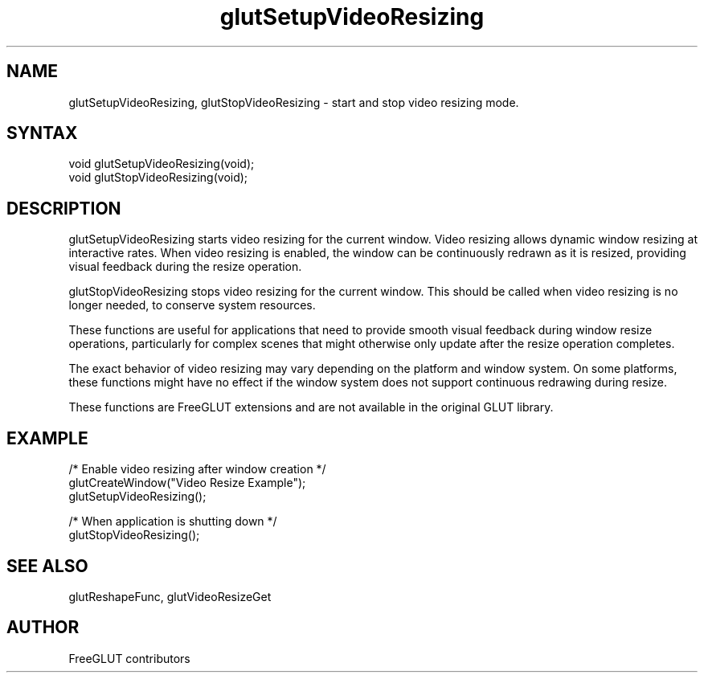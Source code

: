 .\"
.\" Copyright (c) FreeGLUT contributors, 2000-2025.
.\"
.\" See the file "man/LICENSE" for information on usage and redistribution
.\"
.TH glutSetupVideoResizing 3GLUT "3.8" "FreeGLUT" "FreeGLUT"
.SH NAME
glutSetupVideoResizing, glutStopVideoResizing - start and stop video resizing mode.
.SH SYNTAX
.nf
.LP
void glutSetupVideoResizing(void);
void glutStopVideoResizing(void);
.fi
.SH DESCRIPTION
glutSetupVideoResizing starts video resizing for the current window. Video resizing allows dynamic window resizing at interactive rates. When video resizing is enabled, the window can be continuously redrawn as it is resized, providing visual feedback during the resize operation.

glutStopVideoResizing stops video resizing for the current window. This should be called when video resizing is no longer needed, to conserve system resources.

These functions are useful for applications that need to provide smooth visual feedback during window resize operations, particularly for complex scenes that might otherwise only update after the resize operation completes.

The exact behavior of video resizing may vary depending on the platform and window system. On some platforms, these functions might have no effect if the window system does not support continuous redrawing during resize.

These functions are FreeGLUT extensions and are not available in the original GLUT library.

.SH EXAMPLE
.nf
/* Enable video resizing after window creation */
glutCreateWindow("Video Resize Example");
glutSetupVideoResizing();

/* When application is shutting down */
glutStopVideoResizing();
.fi

.SH SEE ALSO
glutReshapeFunc, glutVideoResizeGet
.SH AUTHOR
FreeGLUT contributors